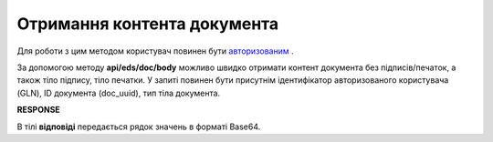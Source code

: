 ######################################################################
**Отримання контента документа**
######################################################################

Для роботи з цим методом користувач повинен бути `авторизованим <https://wiki.edin.ua/uk/latest/integration_2_0/APIv2/Methods/Authorization.html>`__ .

За допомогою методу **api/eds/doc/body** можливо швидко отримати контент документа без підписів/печаток, а також тіло підпису, тіло печатки. У запиті повинен бути присутнім ідентифікатор авторизованого користувача (GLN), ID документа (doc_uuid), тип тіла документа.

.. csv-table:: 
  :file: DocBody.csv
  :widths:  10, 41
  :stub-columns: 0

**RESPONSE**

В тілі **відповіді** передається рядок значень в форматі Base64.

